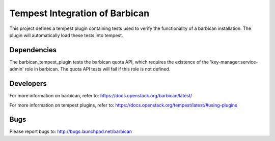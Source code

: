 ===============================
Tempest Integration of Barbican
===============================

This project defines a tempest plugin containing tests used to verify the
functionality of a barbican installation. The plugin will automatically load
these tests into tempest.

Dependencies
------------
The barbican_tempest_plugin tests the barbican quota API, which requires the
existence of the 'key-manager:service-admin' role in barbican. The quota API
tests will fail if this role is not defined.

Developers
----------
For more information on barbican, refer to:
https://docs.openstack.org/barbican/latest/

For more information on tempest plugins, refer to:
https://docs.openstack.org/tempest/latest/#using-plugins

Bugs
----
Please report bugs to: http://bugs.launchpad.net/barbican


